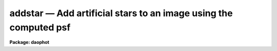 addstar — Add artificial stars to an image using the computed psf
=================================================================

**Package: daophot**

.. raw:: html

  <BODY>
  <TABLE WIDTH="100%" BORDER=0><TR>
  <TD ALIGN=LEFT><FONT SIZE=4>
  <B>addstar (May00)</B></FONT></TD>
  <TD ALIGN=CENTER><FONT SIZE=4>
  <B>noao.digiphot.daophot</B>
  </FONT></TD>
  <TD ALIGN=RIGHT><FONT SIZE=4>
  <B>addstar (May00)</B></FONT></TD>
  </TR></TABLE><P>
  <TITLE>addstar</TITLE>
  <UL>
  </UL>
  <H2><A NAME="s_name">NAME</A></H2>
  <! BeginSection: 'NAME'>
  <UL>
  addstar -- add artificial stars to images
  </UL>
  <! EndSection:   'NAME'>
  <H2><A NAME="s_usage">USAGE</A></H2>
  <! BeginSection: 'USAGE'>
  <UL>
  addstar image photfile psfimage addimage
  </UL>
  <! EndSection:   'USAGE'>
  <H2><A NAME="s_parameters">PARAMETERS</A></H2>
  <! BeginSection: 'PARAMETERS'>
  <UL>
  <DL>
  <DT><B><A NAME="l_image">image</A></B></DT>
  <! Sec='PARAMETERS' Level=0 Label='image' Line='image'>
  <DD>The list of images to which artificial stars are to be added.
  </DD>
  </DL>
  <DL>
  <DT><B><A NAME="l_photfile">photfile</A></B></DT>
  <! Sec='PARAMETERS' Level=0 Label='photfile' Line='photfile'>
  <DD>The list of photometry files containing the x and y coordinates and magnitudes
  of the artificial stars to be added to <I>image</I>. If photfile is undefined,
  then <I>nstar</I> artificial stars uniformly distributed in position, and  in
  magnitude between <I>minmag</I> and <I>maxmag</I> are added to <I>image</I>. If
  photfile is defined, there must be one photometry file for every input image.
  Photfile may be a simple text file containing x, y, magnitude, and id number in
  columns 1, 2, 3, and 4 respectively (<I>simple_text</I> = yes), an APPHOT/DAOPHOT
  text database file (<I>simple_text</I> = no), or an STSDAS binary table file.
  </DD>
  </DL>
  <DL>
  <DT><B><A NAME="l_psfimage">psfimage</A></B></DT>
  <! Sec='PARAMETERS' Level=0 Label='psfimage' Line='psfimage'>
  <DD>The list of images containing the PSF models computed by the DAOPHOT PSF task.
  The number of PSF images must be equal to the number of input images. If
  psfimage is "<TT>default</TT>", "<TT>dir$default</TT>", or a directory specification, then PEAK
  will look for an image with the name image.psf.?, where ? is the highest
  existing version number.
  </DD>
  </DL>
  <DL>
  <DT><B><A NAME="l_addimage">addimage</A></B></DT>
  <! Sec='PARAMETERS' Level=0 Label='addimage' Line='addimage'>
  <DD>The root name of the output images. There must be one output root image name
   for every input image. If addimage is "<TT>default</TT>", "<TT>dir$default</TT>" or a directory
  specification, then an output artificial image and artificial star list called
  image.add.? and image.art.? respectively are created, where ? is the next
  available version number. If the DAOPHOT  package parameter <I>text</I> is "<TT>yes</TT>",
  then an APPHOT/DAOPHOT text database file is written, otherwise an STSDAS binary
  table is written.
  </DD>
  </DL>
  <DL>
  <DT><B><A NAME="l_minmag">minmag</A></B></DT>
  <! Sec='PARAMETERS' Level=0 Label='minmag' Line='minmag'>
  <DD>The minimum magnitude of the computer generated artificial stars to be
  added to the image. The actual intensities of the pixels in the artificial
  stars are computed with respect to the magnitude of the PSF stored in
  <I>psfimage</I>.
  </DD>
  </DL>
  <DL>
  <DT><B><A NAME="l_maxmag">maxmag</A></B></DT>
  <! Sec='PARAMETERS' Level=0 Label='maxmag' Line='maxmag'>
  <DD>The maximum magnitude of the computer generated artificial stars to be
  added to the image. The actual intensities of the pixels in the artificial
  stars are computed with respect to the magnitude of the PSF stored in
  <I>psfimage</I>.
  </DD>
  </DL>
  <DL>
  <DT><B><A NAME="l_nstar">nstar</A></B></DT>
  <! Sec='PARAMETERS' Level=0 Label='nstar' Line='nstar'>
  <DD>The number of computer generated artificial stars to be added to the input
  image.
  </DD>
  </DL>
  <DL>
  <DT><B><A NAME="l_datapars">datapars = "<TT></TT>"</A></B></DT>
  <! Sec='PARAMETERS' Level=0 Label='datapars' Line='datapars = ""'>
  <DD>The text file in which the data dependent parameters are stored. The gain
  parameter <I>epadu</I> in electrons per ADU is stored here.  If datapars is
  undefined then the default parameter set in the user's uparm directory is used.
  </DD>
  </DL>
  <DL>
  <DT><B><A NAME="l_daopars">daopars = "<TT></TT>"</A></B></DT>
  <! Sec='PARAMETERS' Level=0 Label='daopars' Line='daopars = ""'>
  <DD>The text file in which the daophot fitting parameters are stored. The PSF
  radius parameter <I>psfrad</I> in scale units is stored here. If daopars is
  undefined then the default parameter set in the user's uparm directory is used.
  </DD>
  </DL>
  <DL>
  <DT><B><A NAME="l_simple_text">simple_text = no</A></B></DT>
  <! Sec='PARAMETERS' Level=0 Label='simple_text' Line='simple_text = no'>
  <DD>If <I>photfile</I> is a text file and <I>simple_text</I> = "<TT>no</TT>", then ADDSTAR
  expects an APPHOT/DAOPHOT database. Otherwise ADDSTAR expects a simple list
  format with x, y, magnitude, and id in columns 1, 2,3, and 4 respectively.
  </DD>
  </DL>
  <DL>
  <DT><B><A NAME="l_seed">seed = 0</A></B></DT>
  <! Sec='PARAMETERS' Level=0 Label='seed' Line='seed = 0'>
  <DD>The seed for the random number generator used to generate the positions
  and magnitudes of the artificial stars.
  </DD>
  </DL>
  <DL>
  <DT><B><A NAME="l_nimage">nimage = 1</A></B></DT>
  <! Sec='PARAMETERS' Level=0 Label='nimage' Line='nimage = 1'>
  <DD>The number of output images to be created per input image.
  </DD>
  </DL>
  <DL>
  <DT><B><A NAME="l_idoffset">idoffset = 0</A></B></DT>
  <! Sec='PARAMETERS' Level=0 Label='idoffset' Line='idoffset = 0'>
  <DD>The integer offset to be added to the id numbers of stars in the output
  artificial photometry file. By default the artificial stars are numbered from 1
  to N where N is the number of artificial stars added to the input frame.
  </DD>
  </DL>
  <DL>
  <DT><B><A NAME="l_wcsin">wcsin = "<TT>)_.wcsin</TT>", wcsout = "<TT>)_.wcsout</TT>", wcspsf = "<TT>)_.wcspsf</TT>"</A></B></DT>
  <! Sec='PARAMETERS' Level=0 Label='wcsin' Line='wcsin = ")_.wcsin", wcsout = ")_.wcsout", wcspsf = ")_.wcspsf"'>
  <DD>The coordinate system of the input coordinates read from <I>photfile</I>, of the
  psf model <I>psfimage</I>, and of the output coordinates written to
  <I>addimage</I> respectively. The image header coordinate system is used to
  transform from the input coordinate system to the "<TT>logical</TT>" pixel coordinate
  system used internally, from the internal logical system to the PSF model
  system, and from the internal "<TT>logical</TT>" pixel coordinate system to the output
  coordinate system. The input coordinate system options are "<TT>logical</TT>", "<TT>tv</TT>",
  "<TT>physical</TT>", and "<TT>world</TT>". The PSF model and output coordinate system options
  are "<TT>logical</TT>", "<TT>tv</TT>", and "<TT>physical</TT>". The image cursor coordinate system is
  assumed to be the "<TT>tv</TT>" system.
  <DL>
  <DT><B><A NAME="l_logical">logical</A></B></DT>
  <! Sec='PARAMETERS' Level=1 Label='logical' Line='logical'>
  <DD>Logical coordinates are pixel coordinates relative to the current image.
  The  logical coordinate system is the coordinate system used by the image
  input/output routines to access the image data on disk. In the logical
  coordinate system the coordinates of the first pixel of a  2D image, e.g.
  dev$ypix  and a 2D image section, e.g. dev$ypix[200:300,200:300] are
  always (1,1).
  </DD>
  </DL>
  <DL>
  <DT><B><A NAME="l_tv">tv</A></B></DT>
  <! Sec='PARAMETERS' Level=1 Label='tv' Line='tv'>
  <DD>Tv coordinates are the pixel coordinates used by the display servers. Tv
  coordinates  include  the effects of any input image section, but do not
  include the effects of previous linear transformations. If the input
  image name does not include an image section, then tv coordinates are
  identical to logical coordinates.  If the input image name does include a
  section, and the input image has not been linearly transformed or copied from
  a parent image, tv coordinates are identical to physical coordinates.
  In the tv coordinate system the coordinates of the first pixel of a
  2D image, e.g. dev$ypix and a 2D image section, e.g. dev$ypix[200:300,200:300]
  are (1,1) and (200,200) respectively.
  </DD>
  </DL>
  <DL>
  <DT><B><A NAME="l_physical">physical</A></B></DT>
  <! Sec='PARAMETERS' Level=1 Label='physical' Line='physical'>
  <DD>Physical coordinates are pixel coordinates invariant  with respect to linear
  transformations of the physical image data.  For example, if the current image
  was created by extracting a section of another image,  the  physical
  coordinates of an object in the current image will be equal to the physical
  coordinates of the same object in the parent image,  although the logical
  coordinates will be different.  In the physical coordinate system the
  coordinates of the first pixel of a 2D image, e.g. dev$ypix and a 2D
  image section, e.g. dev$ypix[200:300,200:300] are (1,1) and (200,200)
  respectively.
  </DD>
  </DL>
  <DL>
  <DT><B><A NAME="l_world">world</A></B></DT>
  <! Sec='PARAMETERS' Level=1 Label='world' Line='world'>
  <DD>World coordinates are image coordinates in any units which are invariant
  with respect to linear transformations of the physical image data. For
  example, the ra and dec of an object will always be the same no matter
  how the image is linearly transformed. The units of input world coordinates
  must be the same as those expected by the image header wcs, e. g.
  degrees and degrees for celestial coordinate systems.
  </DD>
  </DL>
  The wcsin, wcspsf, and wcsout parameters default to the values of the package
  parameters of the same name. The default values of the package parameters
  wcsin, wcspsf,  and wcsout are "<TT>logical</TT>", "<TT>physical</TT>" and "<TT>logical</TT>" respectively.
  </DD>
  </DL>
  <DL>
  <DT><B><A NAME="l_cache">cache = "<TT>)_.cache</TT>"</A></B></DT>
  <! Sec='PARAMETERS' Level=0 Label='cache' Line='cache = ")_.cache"'>
  <DD>Cache the image pixels in memory. Cache may be set to the value of the apphot
  package parameter (the default), "<TT>yes</TT>", or "<TT>no</TT>". By default caching is
  disabled.
  </DD>
  </DL>
  <DL>
  <DT><B><A NAME="l_verify">verify = "<TT>)_.verify</TT>"</A></B></DT>
  <! Sec='PARAMETERS' Level=0 Label='verify' Line='verify = ")_.verify"'>
  <DD>Verify the critical ADDSTAR task parameters? Verify may be set to the
  daophot package parameter value (the default), "<TT>yes</TT>", or "<TT>no</TT>".
  </DD>
  </DL>
  <DL>
  <DT><B><A NAME="l_update">update = "<TT>)_.update</TT>"</A></B></DT>
  <! Sec='PARAMETERS' Level=0 Label='update' Line='update = ")_.update"'>
  <DD>Update the critical ADDSTAR task parameters if <I>verify</I> = "<TT>yes</TT>"?
  Update may be set to the daophot package parameter value (the default),
  "<TT>yes</TT>", or "<TT>no</TT>".
  </DD>
  </DL>
  <DL>
  <DT><B><A NAME="l_verbose">verbose = "<TT>)_.verbose</TT>"</A></B></DT>
  <! Sec='PARAMETERS' Level=0 Label='verbose' Line='verbose = ")_.verbose"'>
  <DD>Print messages about the progress of ADDSTAR? Verbose may be set to the
  daophot package parameter value (the default), "<TT>yes</TT>", or "<TT>no</TT>".
  </DD>
  </DL>
  <P>
  </UL>
  <! EndSection:   'PARAMETERS'>
  <H2><A NAME="s_description">DESCRIPTION</A></H2>
  <! BeginSection: 'DESCRIPTION'>
  <UL>
  <P>
  ADDSTAR adds artificial stars, whose positions and magnitudes are listed in
  <I>photfile</I> or generated at random by the computer, to the input image
  <I>image</I> using the PSF in <I>psfimage</I>, and writes the result to the
  output image and output photometry file <I>addimage</I>. If <I>photfile</I> is
  undefined then ADDSTAR generates an artificial photometry list containing
  <I>nstar</I> stars uniformly distributed in position over the image and in
  magnitude between <I>minmag</I> and <I>maxmag</I>. The input photometry file
  may be an STSDAS binary table or an APPHOT/DAOPHOT text database file (the
  output of the PHOT, PSF, PEAK, NSTAR, or ALLSTAR tasks) or a simple text file
  with the x and y positions, magnitude, and id in columns 1, 2, 3 and 4
  respectively. The ids of stars in the output photometry file may be set to
  numbers outside the range of the real data by setting the parameter
  <I>offset</I>. Several output images may be written for each input image by
  setting the parameter <I>nimage</I> greater than 1.
  <P>
  The coordinates read from <I>photfile</I> are assumed to be in coordinate
  system defined by <I>wcsin</I>. If photfile is undefined the input coordinate
  system is logical. The options are "<TT>logical</TT>", "<TT>tv</TT>", "<TT>physical</TT>", and "<TT>world</TT>"
  and the transformation from the input coordinate system to the internal
  "<TT>logical</TT>" system is defined by the image coordinate system. The simplest
  default is the "<TT>logical</TT>" pixel system. Users working on with image sections but
   importing pixel coordinate lists generated from the parent image must use the
  "<TT>tv</TT>" or "<TT>physical</TT>" input coordinate systems.
  <P>
  The coordinate system of the PSF model is the coordinate system defined by the
  <I>wcspsf</I> parameter. Normally the PSF model was derived from the input image
  and this parameter default to "<TT>logical</TT>". However if the PSF model was derived
  from a larger image which is a "<TT>parent</TT>" of the input image, then wcspsf should
  be set to "<TT>tv</TT>" or "<TT>physical</TT>" depending on the circumstances.
  <P>
  The coordinates written to <I>addimage</I> are in the coordinate system defined
  by <I>wcsout</I>.  The options are "<TT>logical</TT>", "<TT>tv</TT>", and "<TT>physical</TT>". The simplest
  default is the "<TT>logical</TT>" system.  Users wishing to correlate the output
  coordinates of objects measured in image sections or mosaic pieces with
  coordinates in the parent image must use the "<TT>tv</TT>" or "<TT>physical</TT>" coordinate
  systems.
  <P>
  If <I>cache</I> is yes and the host machine physical memory and working set size
  are large enough, the output image pixels are cached in memory. If caching
  is enabled and the first artificial star addition will appear
  to take a long time as the entire input image must be read into the output
  image before the first artificial star addition is actually made. All
  subsequent measurements will be very fast because ADDSTAR is accessing memory
  not disk. The point of caching is to speed up random image access by making
  the internal image i/o buffers the same size as the image itself. However if
  the input object lists are sorted in row order and sparse caching may actually
  worsen not improve the execution time. Also at present there is no point in
  enabling caching for images that are less than or equal to 524288 bytes, i.e.
  the size of the test image dev$ypix, as the default image i/o buffer is exactly
  that size. However if the size of dev$ypix is doubled by converting it to a
  real image with the chpixtype task then the effect of caching in interactive
  is can be quite noticeable if measurements of objects in the top and bottom
  halves of the image are alternated.
  <P>
  The intensities in the artificial stellar images are computed relative to the
  intensities in the PSF image, by scaling the magnitudes of the artificial stars
  to the magnitude of the PSF in <I>psfimage</I>. Poisson noise is added to the
  artificial stars using the value of the gain stored in the image header keyword
  specified by the DATAPARS parameter <I>gain</I> if present, or the value of the
  DATAPARS parameter <I>epadu</I>.
  <P>
  </UL>
  <! EndSection:   'DESCRIPTION'>
  <H2><A NAME="s_output">OUTPUT</A></H2>
  <! BeginSection: 'OUTPUT'>
  <UL>
  <P>
  If <I>verbose</I> = yes, a line of output is written to the terminal for each
  artificial star added to the input image.
  <P>
  Full output is written to the output photometry file <I>addimage</I>. At the
  beginning of each file is a header listing the current values of all the
  parameters. For each artificial star added to the input image the following
  record is written.
  <P>
  <PRE>
  	id  xcenter  ycenter  mag
  </PRE>
  <P>
  Id is the id number of the star, xcenter and ycenter are its coordinates, and
  mag is its magnitude.
  <P>
  </UL>
  <! EndSection:   'OUTPUT'>
  <H2><A NAME="s_examples">EXAMPLES</A></H2>
  <! BeginSection: 'EXAMPLES'>
  <UL>
  <P>
  1. Add 30 stars uniformly distributed between 17 and 20th magnitude and in
  position to the input image m92. Display the new image and mark the
  artificial stars. Good stars for making the PSF model can be found at
  (442,410), (348,189), and (379,67).
  <P>
  <PRE>
      da&gt; daofind dev$ypix default fwhmpsf=2.5 sigma=5.0 threshold=20.0
  <P>
          ... answer verify prompts
  <P>
          ... find stars in the image
  <P>
          ... answer will appear in ypix.coo.1
  <P>
      da&gt; phot dev$ypix default default annulus=10. dannulus=5.       \<BR>
          apertures = 5.0
  <P>
          ... answer verify prompts
  <P>
          ... do aperture photometry on the detected stars
  <P>
          ... answer will appear in ypix.mag.1
  <P>
      da&gt; display dev$ypix 1
  <P>
  	... display the image
  <P>
      da&gt; psf dev$ypix default "" default default default psfrad=9.0 \<BR>
          fitrad=3.0 mkstars=yes display=imdr
  <P>
          ... verify the critical parameters
  <P>
          ... move the image cursor to a candidate star and hit the a key,
              a plot of the stellar data appears
  <P>
          ... type ? for a listing of the graphics cursor menu
  <P>
          ... type a to accept the star, d to reject it
  <P>
          ... move to the next candidate stars and repeat the previous
              steps
  <P>
          ... type l to list all the psf stars
  <P>
          ... type f to fit the psf
  <P>
          ... move cursor to first psf star and type s to see residuals,
              repeat for all the psf stars
  <P>
          ... type w to save the PSF model
  <P>
          ... type q to quit, and q again to confirm
  <P>
          ... the output will appear in ypix.psf.1.imh, ypix.pst.1 and
              ypix.psg.1
  <P>
      da&gt; addstar dev$ypix "" default default 12.0 17.0 30 epadu=14.0
  <P>
  	... verify the critical parameters
  <P>
      da&gt; display ypix.add.1 2
  <P>
  	... display the artificial image
  <P>
      da&gt; pdump ypix.art.1 xcenter,ycenter yes | tvmark 2 STDIN col=204
  <P>
  	... mark the stars on the artificial image
  </PRE>
  <P>
  <P>
  2. Repeat example 1 using the output starlist as input.
  <P>
  <PRE>
      da&gt; addstar dev$ypix ypix.art.1  default default simple- epadu=14.0
  <P>
      ... the answers will appear in ypix.add.2 and ypix.art.2
  </PRE>
  <P>
  <P>
  3. Repeat example 1 using a simple text file as input.
  <P>
  <PRE>
      da&gt; pdump ypix.art.1 xc,yc,mag yes &gt; artdata
  <P>
      ... create a simple text file from the addstar output
  <P>
      da&gt; addstar dev$ypix artdata default default simple+ epadu=14.0
  <P>
      ... the answers will appear in ypix.add.3 and ypix.art.3
  </PRE>
  <P>
  <P>
  4. Run addstar on a section of the input image using the PSF model derived in
  example 1 for the parent image, the artificial star list from examples 2 and
  3, and write the results in the coordinate system of the image section
  not the parent image.
  <P>
  <PRE>
     da&gt; addstar dev$ypix[150:450,150:450] artdata default default simple+ \<BR>
         epadu=14.0 wcsin=tv wcspsf=tv wcsout=logical
  <P>
          ... answer the verify prompts
  <P>
          ... fit the stars
  <P>
          ... the results will appear in ypix.add.4 and ypix.art.4
  <P>
      da&gt; display ypix.add.4 1
  <P>
          ... display the image
  <P>
      da&gt; pdump ypix.art.4 xc,yc yes | tvmark 1 STDIN col=204
  <P>
          ... mark the stars
  <P>
  </PRE>
  <P>
  <P>
  </UL>
  <! EndSection:   'EXAMPLES'>
  <H2><A NAME="s_time_requirements">TIME REQUIREMENTS</A></H2>
  <! BeginSection: 'TIME REQUIREMENTS'>
  <UL>
  </UL>
  <! EndSection:   'TIME REQUIREMENTS'>
  <H2><A NAME="s_bugs">BUGS</A></H2>
  <! BeginSection: 'BUGS'>
  <UL>
  </UL>
  <! EndSection:   'BUGS'>
  <H2><A NAME="s_see_also">SEE ALSO</A></H2>
  <! BeginSection: 'SEE ALSO'>
  <UL>
  datapars,daopars
  </UL>
  <! EndSection:    'SEE ALSO'>
  
  <! Contents: 'NAME' 'USAGE' 'PARAMETERS' 'DESCRIPTION' 'OUTPUT' 'EXAMPLES' 'TIME REQUIREMENTS' 'BUGS' 'SEE ALSO'  >
  
  </BODY>
  </HTML>